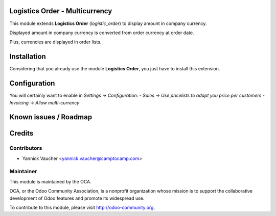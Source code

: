 Logistics Order - Multicurrency
===============================

This module extends **Logistics Order** (`logistic_order`) to display amount in company currency.

Displayed amount in company currency is converted from order currency at order date.

Plus, currencies are displayed in order lists.

Installation
============

Considering that you already use the module **Logistics Order**, you
just have to install this extension.

Configuration
=============

You will certainly want to enable in *Settings -> Configuration*:
- *Sales -> Use pricelists to adapt you price per customers*
- *Invoicing -> Allow multi-currency*

Known issues / Roadmap
======================

Credits
=======

Contributors
------------

* Yannick Vaucher <yannick.vaucher@camptocamp.com>

Maintainer
----------

.. image:: http://odoo-community.org/logo.png
   :alt: Odoo Community Association
   :target: http://odoo-community.org

This module is maintained by the OCA.

OCA, or the Odoo Community Association, is a nonprofit organization whose mission is to support the collaborative development of Odoo features and promote its widespread use.

To contribute to this module, please visit http://odoo-community.org.
